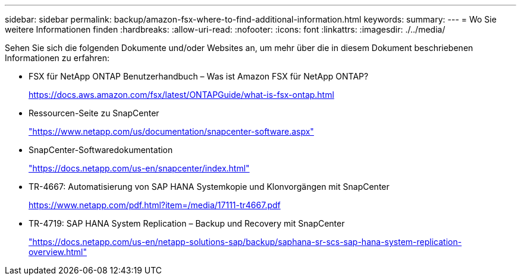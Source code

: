 ---
sidebar: sidebar 
permalink: backup/amazon-fsx-where-to-find-additional-information.html 
keywords:  
summary:  
---
= Wo Sie weitere Informationen finden
:hardbreaks:
:allow-uri-read: 
:nofooter: 
:icons: font
:linkattrs: 
:imagesdir: ./../media/


[role="lead"]
Sehen Sie sich die folgenden Dokumente und/oder Websites an, um mehr über die in diesem Dokument beschriebenen Informationen zu erfahren:

* FSX für NetApp ONTAP Benutzerhandbuch – Was ist Amazon FSX für NetApp ONTAP?
+
https://docs.aws.amazon.com/fsx/latest/ONTAPGuide/what-is-fsx-ontap.html[]

* Ressourcen-Seite zu SnapCenter
+
https://www.netapp.com/us/documentation/snapcenter-software.aspx["https://www.netapp.com/us/documentation/snapcenter-software.aspx"^]

* SnapCenter-Softwaredokumentation
+
https://docs.netapp.com/us-en/snapcenter/index.html["https://docs.netapp.com/us-en/snapcenter/index.html"^]

* TR-4667: Automatisierung von SAP HANA Systemkopie und Klonvorgängen mit SnapCenter
+
https://www.netapp.com/pdf.html?item=/media/17111-tr4667.pdf[]

* TR-4719: SAP HANA System Replication – Backup und Recovery mit SnapCenter
+
https://docs.netapp.com/us-en/netapp-solutions-sap/backup/saphana-sr-scs-sap-hana-system-replication-overview.html["https://docs.netapp.com/us-en/netapp-solutions-sap/backup/saphana-sr-scs-sap-hana-system-replication-overview.html"^]


